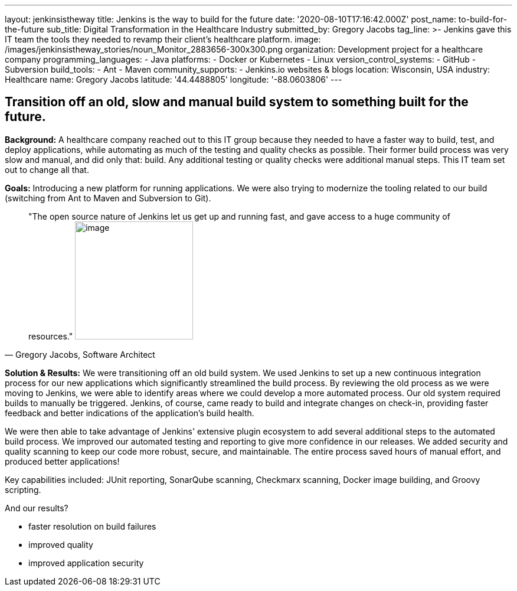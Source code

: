 ---
layout: jenkinsistheway
title: Jenkins is the way to build for the future
date: '2020-08-10T17:16:42.000Z'
post_name: to-build-for-the-future
sub_title: Digital Transformation in the Healthcare Industry
submitted_by: Gregory Jacobs
tag_line: >-
  Jenkins gave this IT team the tools they needed to revamp their client's
  healthcare platform.
image: /images/jenkinsistheway_stories/noun_Monitor_2883656-300x300.png
organization: Development project for a healthcare company
programming_languages:
  - Java
platforms:
  - Docker or Kubernetes
  - Linux
version_control_systems:
  - GitHub
  - Subversion
build_tools:
  - Ant
  - Maven
community_supports:
  - Jenkins.io websites & blogs
location: Wisconsin, USA
industry: Healthcare
name: Gregory Jacobs
latitude: '44.4488805'
longitude: '-88.0603806'
---




== Transition off an old, slow and manual build system to something built for the future.

*Background:* A healthcare company reached out to this IT group because they needed to have a faster way to build, test, and deploy applications, while automating as much of the testing and quality checks as possible. Their former build process was very slow and manual, and did only that: build. Any additional testing or quality checks were additional manual steps. This IT team set out to change all that.

*Goals:* Introducing a new platform for running applications. We were also trying to modernize the tooling related to our build (switching from Ant to Maven and Subversion to Git).





[.testimonal]
[quote, "Gregory Jacobs, Software Architect"]
"The open source nature of Jenkins let us get up and running fast, and gave access to a huge community of resources."
image:/images/jenkinsistheway_stories/Jenkins-logo.png[image,width=200,height=200]


*Solution & Results:* We were transitioning off an old build system. We used Jenkins to set up a new continuous integration process for our new applications which significantly streamlined the build process. By reviewing the old process as we were moving to Jenkins, we were able to identify areas where we could develop a more automated process. Our old system required builds to manually be triggered. Jenkins, of course, came ready to build and integrate changes on check-in, providing faster feedback and better indications of the application's build health. 

We were then able to take advantage of Jenkins' extensive plugin ecosystem to add several additional steps to the automated build process. We improved our automated testing and reporting to give more confidence in our releases. We added security and quality scanning to keep our code more robust, secure, and maintainable. The entire process saved hours of manual effort, and produced better applications!

Key capabilities included: JUnit reporting, SonarQube scanning, Checkmarx scanning, Docker image building, and Groovy scripting.

And our results? 

* faster resolution on build failures
* improved quality
* improved application security
